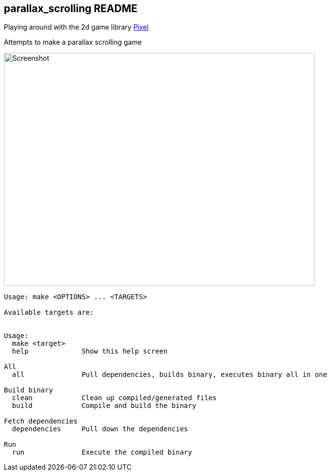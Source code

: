 == parallax_scrolling README
Playing around with the 2d game library https://github.com/faiface/pixel[Pixel]

Attempts to make a parallax scrolling game

image::assets/images/screenshot.png[Screenshot,640,480]


----
Usage: make <OPTIONS> ... <TARGETS>

Available targets are:


Usage:
  make <target>
  help             Show this help screen

All
  all              Pull dependencies, builds binary, executes binary all in one

Build binary
  clean            Clean up compiled/generated files
  build            Compile and build the binary

Fetch dependencies
  dependencies     Pull down the dependencies

Run
  run              Execute the compiled binary
----
